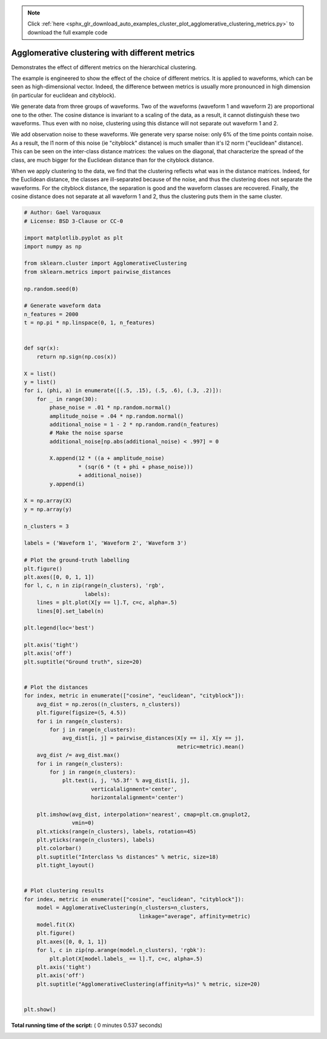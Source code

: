 .. note::
    :class: sphx-glr-download-link-note

    Click :ref:`here <sphx_glr_download_auto_examples_cluster_plot_agglomerative_clustering_metrics.py>` to download the full example code
.. rst-class:: sphx-glr-example-title

.. _sphx_glr_auto_examples_cluster_plot_agglomerative_clustering_metrics.py:


Agglomerative clustering with different metrics
===============================================

Demonstrates the effect of different metrics on the hierarchical clustering.

The example is engineered to show the effect of the choice of different
metrics. It is applied to waveforms, which can be seen as
high-dimensional vector. Indeed, the difference between metrics is
usually more pronounced in high dimension (in particular for euclidean
and cityblock).

We generate data from three groups of waveforms. Two of the waveforms
(waveform 1 and waveform 2) are proportional one to the other. The cosine
distance is invariant to a scaling of the data, as a result, it cannot
distinguish these two waveforms. Thus even with no noise, clustering
using this distance will not separate out waveform 1 and 2.

We add observation noise to these waveforms. We generate very sparse
noise: only 6% of the time points contain noise. As a result, the
l1 norm of this noise (ie "cityblock" distance) is much smaller than it's
l2 norm ("euclidean" distance). This can be seen on the inter-class
distance matrices: the values on the diagonal, that characterize the
spread of the class, are much bigger for the Euclidean distance than for
the cityblock distance.

When we apply clustering to the data, we find that the clustering
reflects what was in the distance matrices. Indeed, for the Euclidean
distance, the classes are ill-separated because of the noise, and thus
the clustering does not separate the waveforms. For the cityblock
distance, the separation is good and the waveform classes are recovered.
Finally, the cosine distance does not separate at all waveform 1 and 2,
thus the clustering puts them in the same cluster.




.. rst-class:: sphx-glr-horizontal


    *

      .. image:: /auto_examples/cluster/images/sphx_glr_plot_agglomerative_clustering_metrics_001.png
            :class: sphx-glr-multi-img

    *

      .. image:: /auto_examples/cluster/images/sphx_glr_plot_agglomerative_clustering_metrics_002.png
            :class: sphx-glr-multi-img

    *

      .. image:: /auto_examples/cluster/images/sphx_glr_plot_agglomerative_clustering_metrics_003.png
            :class: sphx-glr-multi-img

    *

      .. image:: /auto_examples/cluster/images/sphx_glr_plot_agglomerative_clustering_metrics_004.png
            :class: sphx-glr-multi-img

    *

      .. image:: /auto_examples/cluster/images/sphx_glr_plot_agglomerative_clustering_metrics_005.png
            :class: sphx-glr-multi-img

    *

      .. image:: /auto_examples/cluster/images/sphx_glr_plot_agglomerative_clustering_metrics_006.png
            :class: sphx-glr-multi-img

    *

      .. image:: /auto_examples/cluster/images/sphx_glr_plot_agglomerative_clustering_metrics_007.png
            :class: sphx-glr-multi-img





.. code-block:: python

    # Author: Gael Varoquaux
    # License: BSD 3-Clause or CC-0

    import matplotlib.pyplot as plt
    import numpy as np

    from sklearn.cluster import AgglomerativeClustering
    from sklearn.metrics import pairwise_distances

    np.random.seed(0)

    # Generate waveform data
    n_features = 2000
    t = np.pi * np.linspace(0, 1, n_features)


    def sqr(x):
        return np.sign(np.cos(x))

    X = list()
    y = list()
    for i, (phi, a) in enumerate([(.5, .15), (.5, .6), (.3, .2)]):
        for _ in range(30):
            phase_noise = .01 * np.random.normal()
            amplitude_noise = .04 * np.random.normal()
            additional_noise = 1 - 2 * np.random.rand(n_features)
            # Make the noise sparse
            additional_noise[np.abs(additional_noise) < .997] = 0

            X.append(12 * ((a + amplitude_noise)
                     * (sqr(6 * (t + phi + phase_noise)))
                     + additional_noise))
            y.append(i)

    X = np.array(X)
    y = np.array(y)

    n_clusters = 3

    labels = ('Waveform 1', 'Waveform 2', 'Waveform 3')

    # Plot the ground-truth labelling
    plt.figure()
    plt.axes([0, 0, 1, 1])
    for l, c, n in zip(range(n_clusters), 'rgb',
                       labels):
        lines = plt.plot(X[y == l].T, c=c, alpha=.5)
        lines[0].set_label(n)

    plt.legend(loc='best')

    plt.axis('tight')
    plt.axis('off')
    plt.suptitle("Ground truth", size=20)


    # Plot the distances
    for index, metric in enumerate(["cosine", "euclidean", "cityblock"]):
        avg_dist = np.zeros((n_clusters, n_clusters))
        plt.figure(figsize=(5, 4.5))
        for i in range(n_clusters):
            for j in range(n_clusters):
                avg_dist[i, j] = pairwise_distances(X[y == i], X[y == j],
                                                    metric=metric).mean()
        avg_dist /= avg_dist.max()
        for i in range(n_clusters):
            for j in range(n_clusters):
                plt.text(i, j, '%5.3f' % avg_dist[i, j],
                         verticalalignment='center',
                         horizontalalignment='center')

        plt.imshow(avg_dist, interpolation='nearest', cmap=plt.cm.gnuplot2,
                   vmin=0)
        plt.xticks(range(n_clusters), labels, rotation=45)
        plt.yticks(range(n_clusters), labels)
        plt.colorbar()
        plt.suptitle("Interclass %s distances" % metric, size=18)
        plt.tight_layout()


    # Plot clustering results
    for index, metric in enumerate(["cosine", "euclidean", "cityblock"]):
        model = AgglomerativeClustering(n_clusters=n_clusters,
                                        linkage="average", affinity=metric)
        model.fit(X)
        plt.figure()
        plt.axes([0, 0, 1, 1])
        for l, c in zip(np.arange(model.n_clusters), 'rgbk'):
            plt.plot(X[model.labels_ == l].T, c=c, alpha=.5)
        plt.axis('tight')
        plt.axis('off')
        plt.suptitle("AgglomerativeClustering(affinity=%s)" % metric, size=20)


    plt.show()

**Total running time of the script:** ( 0 minutes  0.537 seconds)


.. _sphx_glr_download_auto_examples_cluster_plot_agglomerative_clustering_metrics.py:


.. only :: html

 .. container:: sphx-glr-footer
    :class: sphx-glr-footer-example



  .. container:: sphx-glr-download

     :download:`Download Python source code: plot_agglomerative_clustering_metrics.py <plot_agglomerative_clustering_metrics.py>`



  .. container:: sphx-glr-download

     :download:`Download Jupyter notebook: plot_agglomerative_clustering_metrics.ipynb <plot_agglomerative_clustering_metrics.ipynb>`


.. only:: html

 .. rst-class:: sphx-glr-signature

    `Gallery generated by Sphinx-Gallery <https://sphinx-gallery.readthedocs.io>`_
